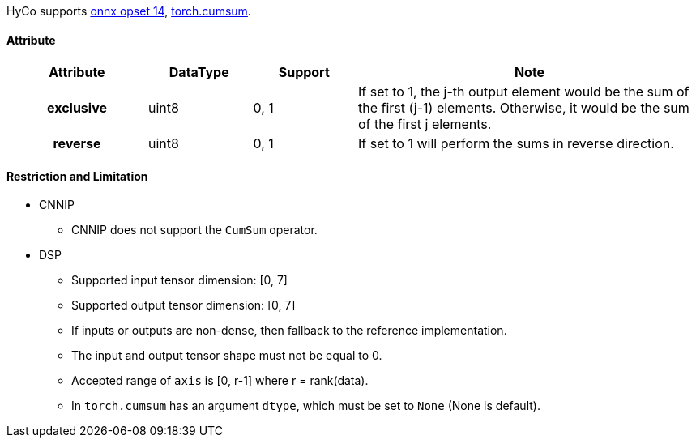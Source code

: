 HyCo supports https://github.com/onnx/onnx/blob/main/docs/Operators.md#CumSum[onnx opset 14], https://pytorch.org/docs/stable/generated/torch.cumsum.html[torch.cumsum].

==== Attribute

[width="100%", cols="^.^20%h,^.^15%,^.^15%,.^50%", options="header"]
|===
|*Attribute* |*DataType* |*Support* |*Note*

|exclusive |uint8 |0, 1 |If set to 1, the j-th output element would be the sum of the first (j-1) elements. Otherwise, it would be the sum of the first j elements.
|reverse |uint8 |0, 1 |If set to 1 will perform the sums in reverse direction.
|===

==== Restriction and Limitation

* CNNIP
** CNNIP does not support the `CumSum` operator.

* DSP
** Supported input tensor dimension: [0, 7]
** Supported output tensor dimension: [0, 7]
** If inputs or outputs are non-dense, then fallback to the reference implementation.
** The input and output tensor shape must not be equal to 0.
** Accepted range of `axis` is [0, r-1] where r = rank(data).
** In `torch.cumsum` has an argument `dtype`, which must be set to `None` (None is default).
